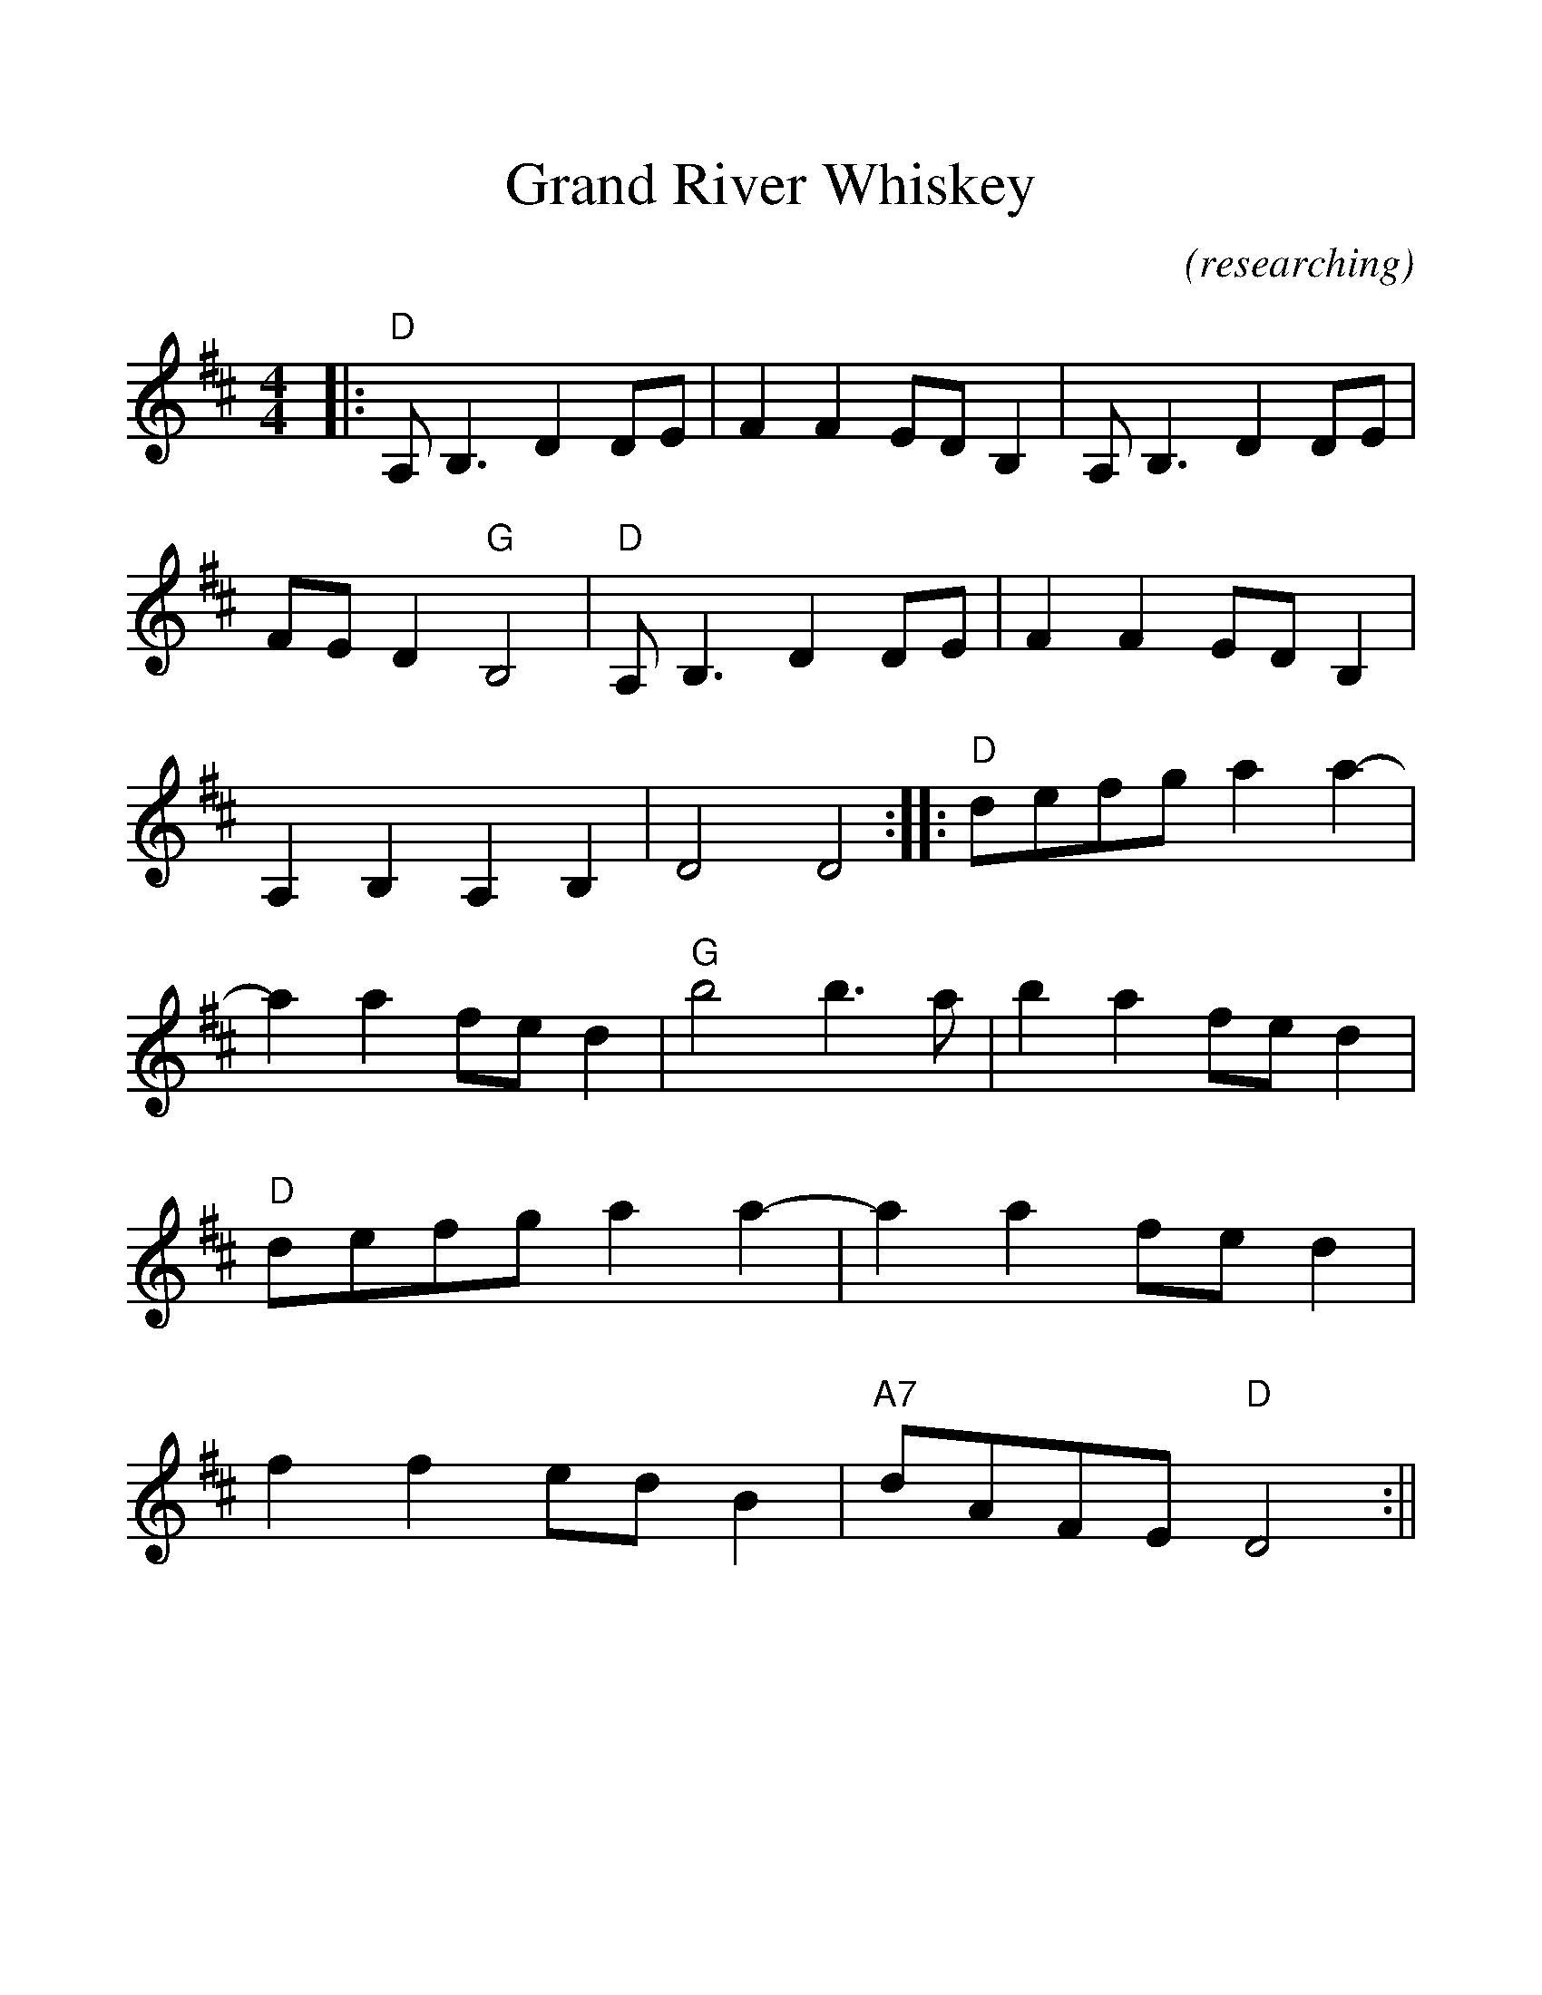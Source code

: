 %%scale 1.2
%%format dulcimer.fmt
X:1
T:Grand River Whiskey
C:(researching)
M:4/4
L:1/8
%%continueall 1
%%partsbox 1
K:D
|:"D"A, B,3 D2 DE|F2 F2 ED B,2|A, B,3 D2 DE|FE D2 "G"B,4
|"D"A, B,3 D2 DE|F2 F2 ED B,2|A,2 B,2 A,2 B,2|D4 D4:|
|:"D"defg a2 a2-|a2 a2 fe d2|"G"b4 b3 a|b2 a2 fe d2
|"D"defg a2 a2-|a2 a2 fe d2|f2 f2 ed B2|"A7"dAFE "D"D4:||

